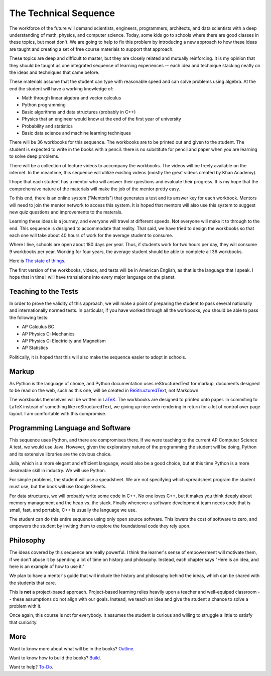 The Technical Sequence
======================

The workforce of the future will demand scientists, engineers,
programmers, architects, and data scientists with a deep understanding
of math, physics, and computer science. Today, some kids go to schools where
there are good classes in these topics, but most don't. We are going to
help to fix this problem by introducing a new approach to how these
ideas are taught and creating a set of free course materials to
support that approach.

These topics are deep and difficult to master, but they are closely
related and mutually reinforcing.  It is my opinion that they should
be taught as one integrated sequence of learning experiences -- each
idea and technique stacking neatly on the ideas and techniques that came before.

These materials assume that the student can type with reasonable speed
and can solve problems using algebra. At the end the student will have
a working knowledge of:

* Math through linear algebra and vector calculus
* Python programming
* Basic algorithms and data structures (probably in C++)
* Physics that an engineer would know at the end of the first year of university
* Probability and statistics
* Basic data science and machine learning techniques

There will be 36 workbooks for this sequence. The workbooks are to be
printed out and given to the student. The student is expected to write
in the books with a pencil: there is no substitute for pencil and
paper when you are learning to solve deep problems.

There will be a collection of lecture videos to accompany the
workbooks. The videos will be freely available on the internet. In the
meantime, this sequence will utilize existing videos (mostly the great videos created by Khan
Academy).

I hope that each student has a mentor who will answer their questions
and evaluate their progress. It is my hope that the comprehensive
nature of the materials will make the job of the mentor
pretty easy.

To this end, there is an online system ("Mentoris") that generates a test and its
answer key for each workbook. Mentors will need to join the mentor
network to access this system.  It is hoped that mentors will also use
this system to suggest new quiz questions and improvements to the materals.

Learning these ideas is a journey, and everyone will travel at
different speeds. Not everyone will make it to through to the
end. This sequence is designed to accommodate that reality. That said,
we have tried to design the workbooks so that each one will take about
40 hours of work for the average student to consume.

Where I live, schools are open about 180 days per year. Thus, if
students work for two hours per day, they will consume 9 workbooks per
year.  Working for four years, the average student should be able to complete all 36
workbooks.

Here is `The state of things. <https://kontinuafoundation.github.io>`_

The first version of the workbooks, videos, and tests will be in
American English, as that is the language that I speak. I hope that in
time I will have translations into every major language on the planet.

Teaching to the Tests
-----------------------

In order to prove the validity of this approach, we will make a point
of preparing the student to pass several nationally and
internationally normed tests. In particular, if you have
worked through all the workbooks, you should be able to pass the
following tests:

* AP Calculus BC
* AP Physics C: Mechanics
* AP Physics C: Electricity and Magnetism
* AP Statistics

Politically, it is hoped that this will also make the sequence easier to
adopt in schools.

Markup
------

As Python is the language of choice, and Python documentation uses
reStructuredText for markup, documents designed to be read on the web,
such as this one, will be created in
`ReStructuredText <https://www.sphinx-doc.org/en/master/usage/restructuredtext/basics.html>`_,
not Markdown.

The workbooks themselves will be written in
`LaTeX <https://www.latex-project.org>`_. The workbooks are designed to printed onto paper. In commiting to
LaTeX instead of something like reStructuredText, we giving up nice
web rendering in return for a lot of control over page layout. I am
comfortable with this compromise.


Programming Language and Software
---------------------------------

This sequence uses Python, and there are compromises there.  If we were
teaching to the current AP Computer Science A test, we would use
Java. However, given the exploratory nature of the programming the
student will be doing, Python and its extensive libraries are the
obvious choice.

Julia, which is a more elegant and efficient language, would also be a
good choice, but at this time Python is a more desireable skill in
industry. We will use Python.

For simple problems, the student will use a speadsheet. We are not
specifying which spreadsheet program the student must use, but the
book will use Google Sheets.

For data structures, we will probably write some code in C++. No one
loves C++, but it makes you think deeply about memory management and the heap vs.
the stack. Finally whenever a software development team needs code that is small, fast, and portable, C++
is usually the language we use.

The student can do this entire sequence using only open source software. This
lowers the cost of software to zero, and empowers the student by
inviting them to explore the foundational code they rely upon.

Philosophy
----------

The ideas covered by this sequence are really powerful. I think the learner's sense of
empowerment will motivate them, if we don't abuse it by spending a lot of time on history
and philosophy.  Instead, each chapter says "Here is an idea, and here is an example of
how to use it."

We plan to have a mentor's guide that will include the history and
philosophy behind the ideas, which can be shared with the students
that care.

This is **not** a project-based approach. Project-based learning relies heavily
upon a teacher and well-equiped classroom -- these assumptions do not align with our goals. Instead, we teach an idea and give
the student a chance to solve a problem with it.


Once again, this course is not for everybody. It assumes the student
is curious and willing to struggle a little to satisfy that curiosity.

More
----

Want to know more about what will be in the books? `Outline <ProjectDocs/outline.rst>`_.

Want to know how to build the books? `Build <Build/README.rst>`_.

Want to help? `To-Do <ProjectDocs/todo.rst>`_.
